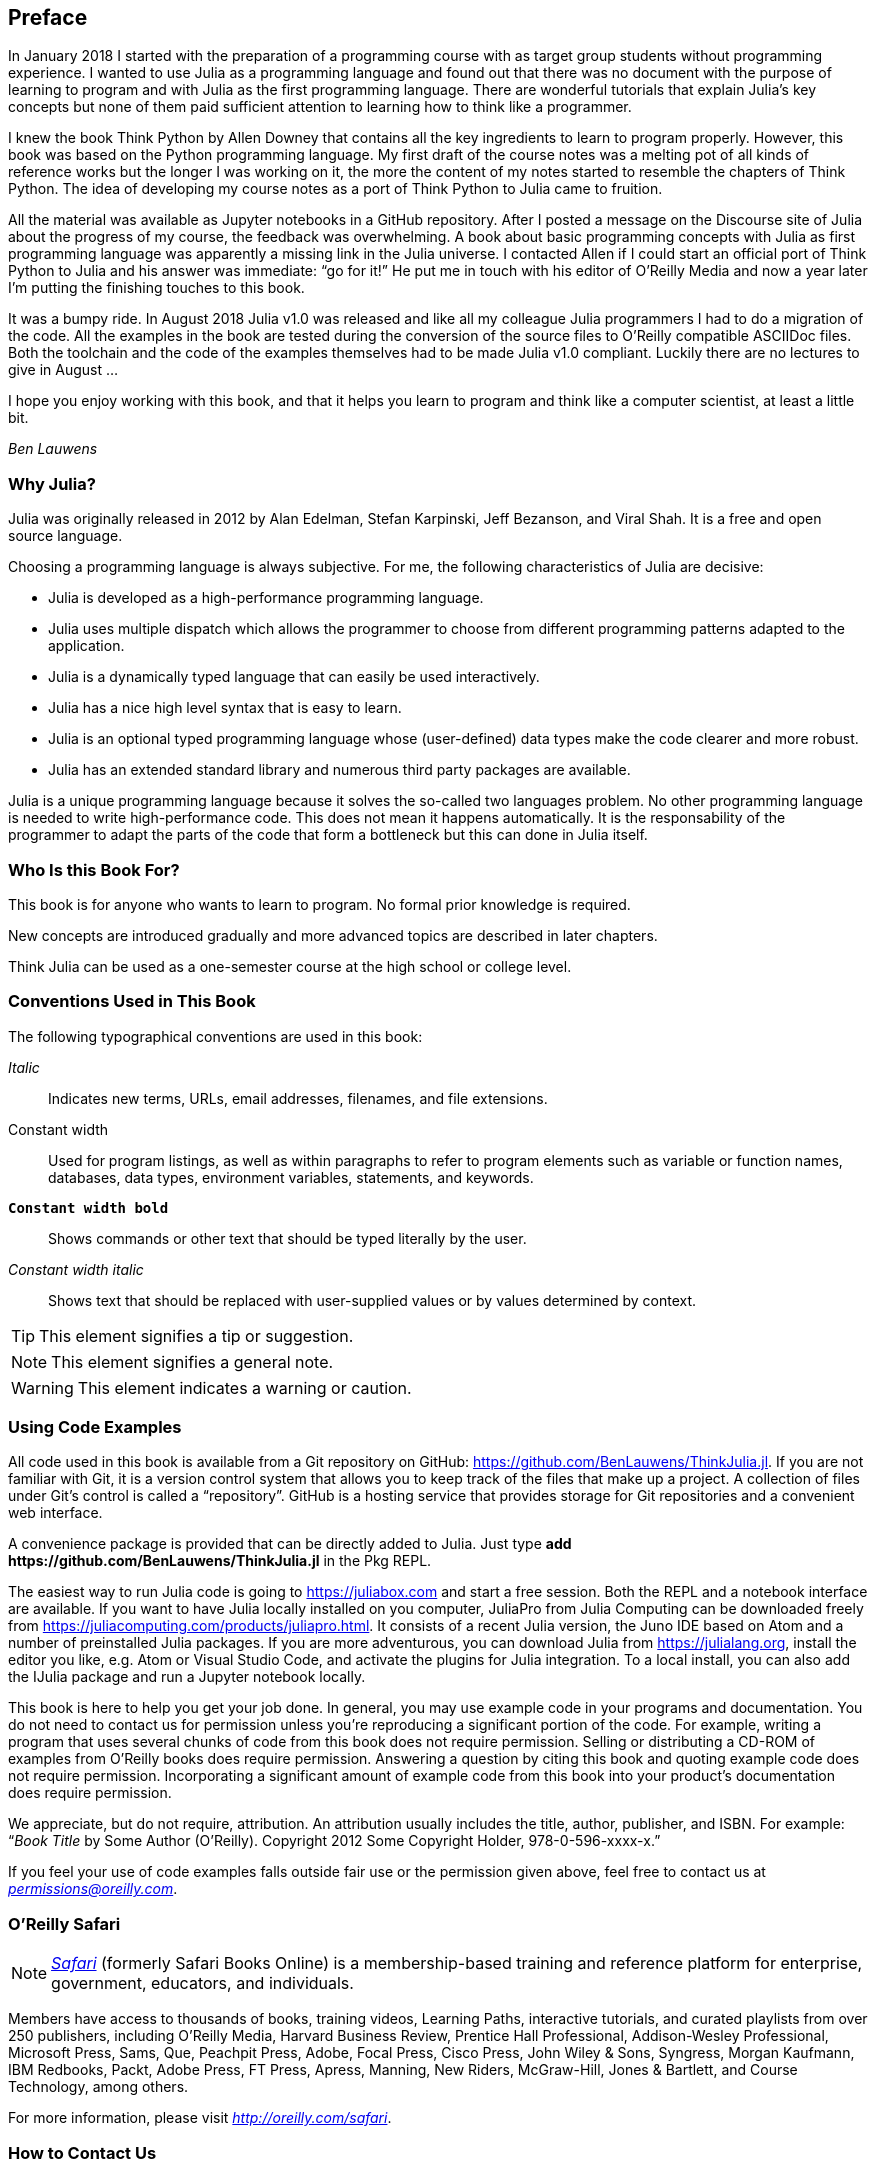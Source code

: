 [preface]
== Preface

In January 2018 I started with the preparation of a programming course with as target group students without programming experience. I wanted to use Julia as a programming language and found out that there was no document with the purpose of learning to program and with Julia as the first programming language. There are wonderful tutorials that explain Julia's key concepts but none of them paid sufficient attention to learning how to think like a programmer.

I knew the book Think Python by Allen Downey that contains all the key ingredients to learn to program properly. However, this book was based on the Python programming language. My first draft of the course notes was a melting pot of all kinds of reference works but the longer I was working on it, the more the content of my notes started to resemble the chapters of Think Python. The idea of developing my course notes as a port of Think Python to Julia came to fruition.

All the material was available as Jupyter notebooks in a GitHub repository. After I posted a message on the Discourse site of Julia about the progress of my course, the feedback was overwhelming. A book about basic programming concepts with Julia as first programming language was apparently a missing link in the Julia universe. I contacted Allen if I could start an official port of Think Python to Julia and his answer was immediate: “go for it!” He put me in touch with his editor of O'Reilly Media and now a year later I'm putting the finishing touches to this book.

It was a bumpy ride. In August 2018 Julia v1.0 was released and like all my colleague Julia programmers I had to do a migration of the code. All the examples in the book are tested during the conversion of the source files to O'Reilly compatible ASCIIDoc files. Both the toolchain and the code of the examples themselves had to be made Julia v1.0 compliant. Luckily there are no lectures to give in August ... 

I hope you enjoy working with this book, and that it helps you learn to program and think like a computer scientist, at least a little bit.

_Ben Lauwens_

=== Why Julia?

Julia was originally released in 2012 by Alan Edelman, Stefan Karpinski, Jeff Bezanson, and Viral Shah. It is a free and open source language.

Choosing a programming language is always subjective. For me, the following characteristics of Julia are decisive:

- Julia is developed as a high-performance programming language.
- Julia uses multiple dispatch which allows the programmer to choose from different programming patterns adapted to the application.
- Julia is a dynamically typed language that can easily be used interactively.
- Julia has a nice high level syntax that is easy to learn.
- Julia is an optional typed programming language whose (user-defined) data types make the code clearer and more robust.
- Julia has an extended standard library and numerous third party packages are available.

Julia is a unique programming language because it solves the so-called two languages problem. No other programming language is needed to write high-performance code. This does not mean it happens automatically. It is the responsability of the programmer to adapt the parts of the code that form a bottleneck but this can done in Julia itself.

=== Who Is this Book For?

This book is for anyone who wants to learn to program. No formal prior knowledge is required. 

New concepts are introduced gradually and more advanced topics are described in later chapters. 

Think Julia can be used as a one-semester course at the high school or college level.

=== Conventions Used in This Book

The following typographical conventions are used in this book:

_Italic_:: Indicates new terms, URLs, email addresses, filenames, and file extensions.

+Constant width+:: Used for program listings, as well as within paragraphs to refer to program elements such as variable or function names, databases, data types, environment variables, statements, and keywords.

**`Constant width bold`**:: Shows commands or other text that should be typed literally by the user.

_++Constant width italic++_:: Shows text that should be replaced with user-supplied values or by values determined by context.


[TIP]
====
This element signifies a tip or suggestion.
====

[NOTE]
====
This element signifies a general note.
====

[WARNING]
====
This element indicates a warning or caution.
====

=== Using Code Examples

All code used in this book is available from a Git repository on GitHub: https://github.com/BenLauwens/ThinkJulia.jl. If you are not familiar with Git, it is a version control system that allows you to keep track of the files that make up a project. A collection of files under Git's control is called a “repository”. GitHub is a hosting service that provides storage for Git repositories and a convenient web interface.

A convenience package is provided that can be directly added to Julia. Just type *+pass:[add https://github.com/BenLauwens/ThinkJulia.jl]+* in the Pkg REPL.

The easiest way to run Julia code is going to https://juliabox.com and start a free session. Both the REPL and a notebook interface are available. If you want to have Julia locally installed on you computer, JuliaPro from Julia Computing can be downloaded freely from https://juliacomputing.com/products/juliapro.html. It consists of a recent Julia version, the Juno IDE based on Atom and a number of preinstalled Julia packages. If you are more adventurous, you can download Julia from https://julialang.org, install the editor you like, e.g. Atom or Visual Studio Code, and activate the plugins for Julia integration. To a local install, you can also add the +IJulia+ package and run a Jupyter notebook locally.

This book is here to help you get your job done. In general, you may use example code in your programs and documentation. You do not need to contact us for permission unless you’re reproducing a significant portion of the code. For example, writing a program that uses several chunks of code from this book does not require permission. Selling or distributing a CD-ROM of examples from O’Reilly books does require permission. Answering a question by citing this book and quoting example code does not require permission. Incorporating a significant amount of example code from this book into your product’s documentation does require permission.

We appreciate, but do not require, attribution. An attribution usually includes the title, author, publisher, and ISBN. For example: “_Book Title_ by Some Author (O’Reilly). Copyright 2012 Some Copyright Holder, 978-0-596-xxxx-x.”

If you feel your use of code examples falls outside fair use or the permission given above, feel free to contact us at pass:[<a class="email" href="mailto:permissions@oreilly.com"><em>permissions@oreilly.com</em></a>].

=== O'Reilly Safari

[role = "safarienabled"]
[NOTE]
====
pass:[<a href="http://oreilly.com/safari" class="orm:hideurl"><em class="hyperlink">Safari</em></a>] (formerly Safari Books Online) is a membership-based training and reference platform for enterprise, government, educators, and individuals.
====

Members have access to thousands of books, training videos, Learning Paths, interactive tutorials, and curated playlists from over 250 publishers, including O’Reilly Media, Harvard Business Review, Prentice Hall Professional, Addison-Wesley Professional, Microsoft Press, Sams, Que, Peachpit Press, Adobe, Focal Press, Cisco Press, John Wiley & Sons, Syngress, Morgan Kaufmann, IBM Redbooks, Packt, Adobe Press, FT Press, Apress, Manning, New Riders, McGraw-Hill, Jones & Bartlett, and Course Technology, among others.

For more information, please visit pass:[<a href="http://oreilly.com/safari" class="orm:hideurl"><em>http://oreilly.com/safari</em></a>]. 

=== How to Contact Us

Please address comments and questions concerning this book to the publisher:

++++
<ul class="simplelist">
  <li>O’Reilly Media, Inc.</li>
  <li>1005 Gravenstein Highway North</li>
  <li>Sebastopol, CA 95472</li>
  <li>800-998-9938 (in the United States or Canada)</li>
  <li>707-829-0515 (international or local)</li>
  <li>707-829-0104 (fax)</li>
</ul>
++++

We have a web page for this book, where we list errata, examples, and any additional information. You can access this page at link:$$http://www.oreilly.com/catalog/<catalog page>$$[].

++++
<!--Don't forget to update the link above.-->
++++

To comment or ask technical questions about this book, send email to pass:[<a class="email" href="mailto:bookquestions@oreilly.com"><em>bookquestions@oreilly.com</em></a>].

For more information about our books, courses, conferences, and news, see our website at link:$$http://www.oreilly.com$$[].

Find us on Facebook: link:$$http://facebook.com/oreilly$$[]

Follow us on Twitter: link:$$http://twitter.com/oreillymedia$$[]

Watch us on YouTube: link:$$http://www.youtube.com/oreillymedia$$[]

=== Acknowledgments

I really want to thank Allen for writing Think Python and allowing me to port Think Python to Julia. Your enthusiasm is contagious!

I would also like to thank the technical reviewers for this book, who made many helpful suggestions: Tim Besard, Bart Janssens and David P. Sanders.

Thanks to Melissa Potter from O'Reilly Media who made this a better book. You forced me to do the things right and make this book as original as possible.

Thanks to Matt Hacker from O'Reilly Media who helped me out with the Atlas toolchain and some syntax highlighting issues.

Thanks to all the students who worked with an early version of this book and all the contributors (listed below) who sent in corrections and suggestions.

=== Contributor List

If you have a suggestion or correction, please send email to ben.lauwens@gmail.com or open an issue on GitHub. If I make a change based on your feedback, I will add you to the contributor list (unless you ask to be omitted).

Let me know what version of the book you are working with, and what format. If you include at least part of the sentence the error appears in, that makes it easy for me to search. Page and section numbers are fine, too, but not quite as easy to work with. Thanks!

[small]
--
- Scott Jones pointed out the name change of +Void+ to +Nothing+ and this started the migration to Julia v1.0.
- Robin Deits found some typos in Chapter 2.
- Mark Schmitz suggested to turn on the syntax highlighting.
- Zigu Zhao caught some bugs in Chapter 8.
- Oleg Soloviev caught an error in the url to add the +ThinkJulia+ package.
- Aaron Ang found some rendering and naming issues.
- Sergey Volkov caught a broken link in Chapter 7.
- Sean McAllister suggested to mention the excellent package +BenchmarkTools+.
- Carlos Bolech sent a long list of corrections and suggestions.
- Krishna Kumar corrected the Markov example in Chapter 18.
--